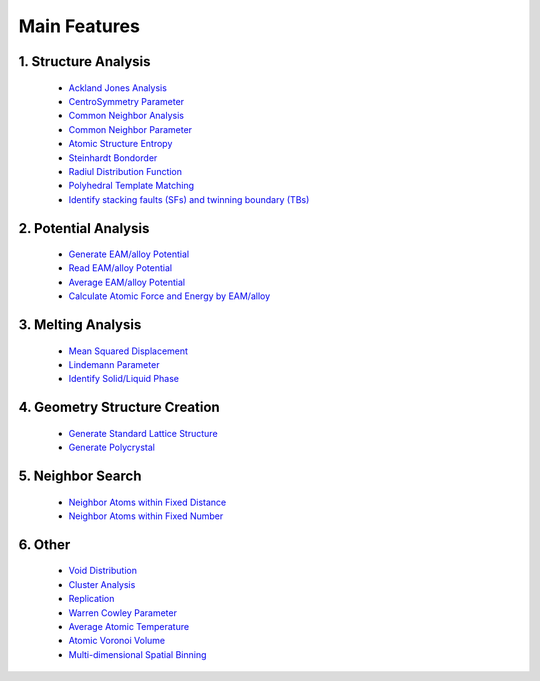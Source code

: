 Main Features
===============

1. Structure Analysis
---------------------
   
   - `Ackland Jones Analysis <https://mdapy.readthedocs.io/en/latest/mdapy.html#module-mdapy.ackland_jones_analysis>`_
   - `CentroSymmetry Parameter <https://mdapy.readthedocs.io/en/latest/mdapy.html#module-mdapy.centro_symmetry_parameter>`_ 
   - `Common Neighbor Analysis <https://mdapy.readthedocs.io/en/latest/mdapy.html#module-mdapy.common_neighbor_analysis>`_ 
   - `Common Neighbor Parameter <https://mdapy.readthedocs.io/en/latest/mdapy.html#module-mdapy.common_neighbor_parameter>`_
   - `Atomic Structure Entropy <https://mdapy.readthedocs.io/en/latest/mdapy.html#module-mdapy.entropy>`_ 
   - `Steinhardt Bondorder <https://mdapy.readthedocs.io/en/latest/mdapy.html#module-mdapy.steinhardt_bond_orientation>`_ 
   - `Radiul Distribution Function <https://mdapy.readthedocs.io/en/latest/mdapy.html#module-mdapy.pair_distribution>`_
   - `Polyhedral Template Matching <https://mdapy.readthedocs.io/en/latest/mdapy.html#module-mdapy.polyhedral_template_matching>`_
   - `Identify stacking faults (SFs) and twinning boundary (TBs) <https://mdapy.readthedocs.io/en/latest/mdapy.html#module-mdapy.identify_SFs_TBs>`_

2. Potential Analysis 
----------------------

    - `Generate EAM/alloy Potential <https://mdapy.readthedocs.io/en/latest/mdapy.html#module-mdapy.eam_generate>`_
    - `Read EAM/alloy Potential <https://mdapy.readthedocs.io/en/latest/mdapy.html#module-mdapy.potential>`_
    - `Average EAM/alloy Potential <https://mdapy.readthedocs.io/en/latest/mdapy.html#module-mdapy.eam_average>`_
    - `Calculate Atomic Force and Energy by EAM/alloy <https://mdapy.readthedocs.io/en/latest/mdapy.html#module-mdapy.calculator>`_

3. Melting Analysis 
--------------------

    - `Mean Squared Displacement <https://mdapy.readthedocs.io/en/latest/mdapy.html#module-mdapy.mean_squared_displacement>`_
    - `Lindemann Parameter <https://mdapy.readthedocs.io/en/latest/mdapy.html#module-mdapy.lindemann_parameter>`_
    - `Identify Solid/Liquid Phase <https://mdapy.readthedocs.io/en/latest/mdapy.html#module-mdapy.steinhardt_bond_orientation>`_

4. Geometry Structure Creation 
-------------------------------

    - `Generate Standard Lattice Structure <https://mdapy.readthedocs.io/en/latest/mdapy.html#module-mdapy.lattice_maker>`_
    - `Generate Polycrystal <https://mdapy.readthedocs.io/en/latest/mdapy.html#mdapy.create_polycrystalline.CreatePolycrystalline>`_

5. Neighbor Search 
---------------------

    - `Neighbor Atoms within Fixed Distance <https://mdapy.readthedocs.io/en/latest/mdapy.html#module-mdapy.neighbor>`_
    - `Neighbor Atoms within Fixed Number <https://mdapy.readthedocs.io/en/latest/mdapy.html#module-mdapy.kdtree>`_

6. Other 
---------

    - `Void Distribution <https://mdapy.readthedocs.io/en/latest/mdapy.html#module-mdapy.void_distribution>`_
    - `Cluster Analysis <https://mdapy.readthedocs.io/en/latest/mdapy.html#module-mdapy.cluser_analysis>`_
    - `Replication <https://mdapy.readthedocs.io/en/latest/mdapy.html#module-mdapy.replicate>`_
    - `Warren Cowley Parameter <https://mdapy.readthedocs.io/en/latest/mdapy.html#module-mdapy.warren_cowley_parameter>`_
    - `Average Atomic Temperature <https://mdapy.readthedocs.io/en/latest/mdapy.html#module-mdapy.temperature>`_
    - `Atomic Voronoi Volume <https://mdapy.readthedocs.io/en/latest/mdapy.html#module-mdapy.voronoi_analysis>`_
    - `Multi-dimensional Spatial Binning <https://mdapy.readthedocs.io/en/latest/mdapy.html#module-mdapy.spatial_binning>`_

